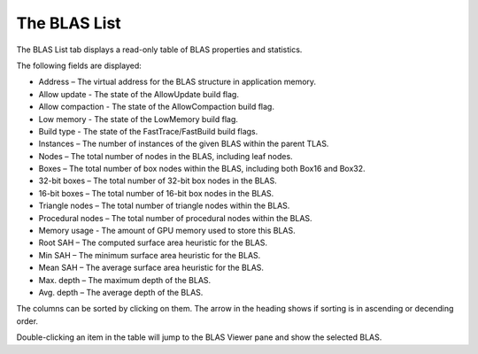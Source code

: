 The BLAS List
-------------

The BLAS List tab displays a read-only table of BLAS properties and statistics.

.. image:: media/tlas/blas_list_1.png

The following fields are displayed:

* Address – The virtual address for the BLAS structure in application memory.

* Allow update - The state of the AllowUpdate build flag.

* Allow compaction - The state of the AllowCompaction build flag.

* Low memory - The state of the LowMemory build flag.

* Build type - The state of the FastTrace/FastBuild build flags.

* Instances – The number of instances of the given BLAS within the parent TLAS.

* Nodes – The total number of nodes in the BLAS, including leaf nodes.

* Boxes – The total number of box nodes within the BLAS, including both Box16 and Box32.

* 32-bit boxes – The total number of 32-bit box nodes in the BLAS.

* 16-bit boxes – The total number of 16-bit box nodes in the BLAS.

* Triangle nodes – The total number of triangle nodes within the BLAS.

* Procedural nodes – The total number of procedural nodes within the BLAS.

* Memory usage - The amount of GPU memory used to store this BLAS.

* Root SAH – The computed surface area heuristic for the BLAS.

* Min SAH – The minimum surface area heuristic for the BLAS.

* Mean SAH – The average surface area heuristic for the BLAS.

* Max. depth – The maximum depth of the BLAS.

* Avg. depth – The average depth of the BLAS.

The columns can be sorted by clicking on them. The arrow in the heading shows if
sorting is in ascending or decending order.

Double-clicking an item in the table will jump to the BLAS Viewer pane and show
the selected BLAS.
